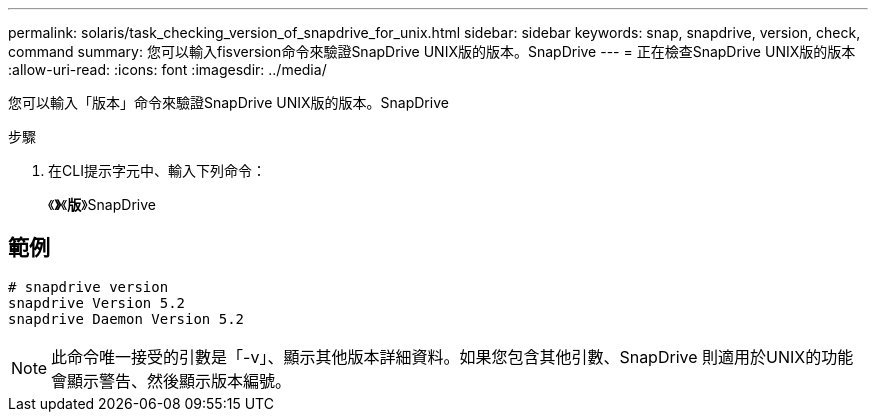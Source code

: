 ---
permalink: solaris/task_checking_version_of_snapdrive_for_unix.html 
sidebar: sidebar 
keywords: snap, snapdrive, version, check, command 
summary: 您可以輸入fisversion命令來驗證SnapDrive UNIX版的版本。SnapDrive 
---
= 正在檢查SnapDrive UNIX版的版本
:allow-uri-read: 
:icons: font
:imagesdir: ../media/


[role="lead"]
您可以輸入「版本」命令來驗證SnapDrive UNIX版的版本。SnapDrive

.步驟
. 在CLI提示字元中、輸入下列命令：
+
《*》*《*版*》SnapDrive





== 範例

[listing]
----
# snapdrive version
snapdrive Version 5.2
snapdrive Daemon Version 5.2
----

NOTE: 此命令唯一接受的引數是「-v」、顯示其他版本詳細資料。如果您包含其他引數、SnapDrive 則適用於UNIX的功能會顯示警告、然後顯示版本編號。
